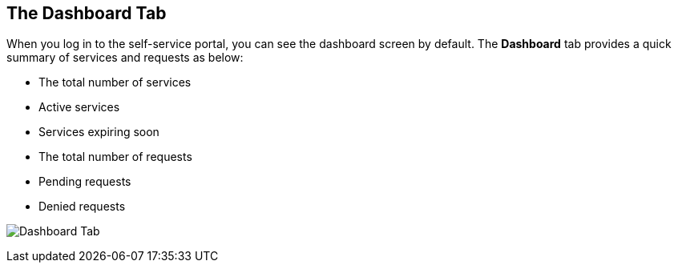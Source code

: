 [[dashboard-tab]]

== The Dashboard Tab

When you log in to the self-service portal, you can see the dashboard screen by default. The *Dashboard* tab provides a quick summary of services and requests as below:

* The total number of services
* Active services
* Services expiring soon
* The total number of requests
* Pending requests
* Denied requests

image:cfme_ss_dashboard.png[Dashboard Tab]